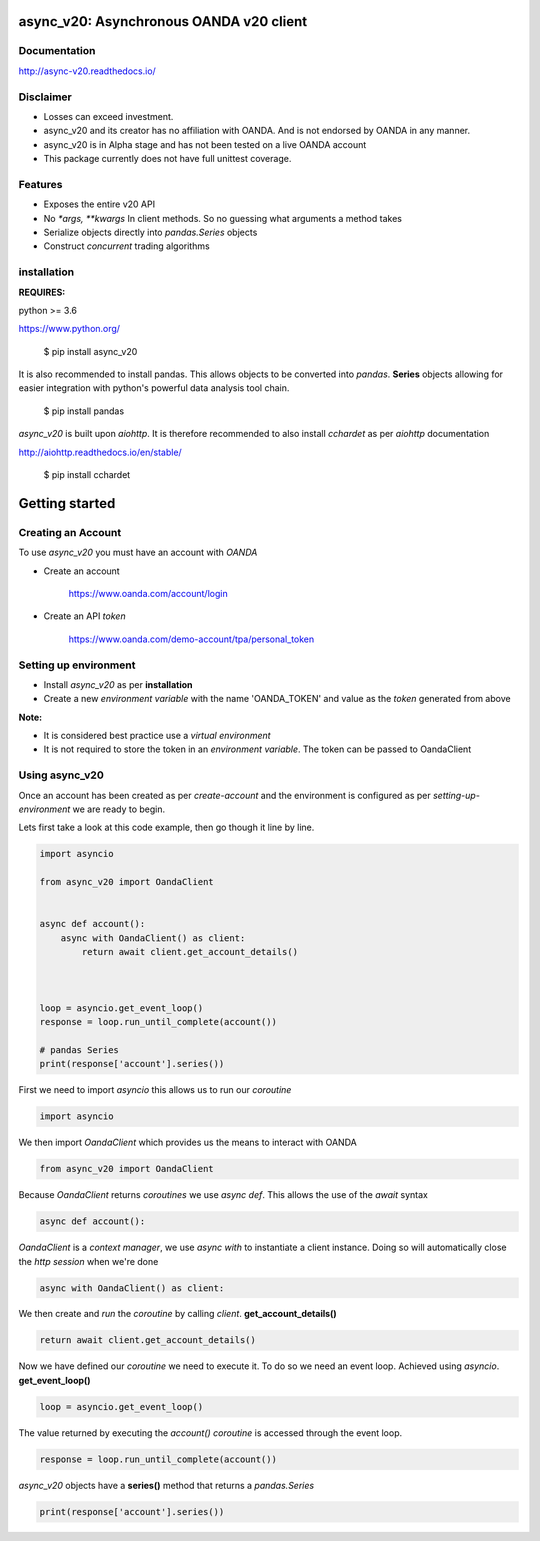 async_v20: Asynchronous OANDA v20 client
========================================

.. image:: https://raw.githubusercontent.com/jamespeterschinner/async_v20/master/doc/source/_static/async_v20-icon-128x128.png
  :height: 64px
  :width: 64px
  :alt: async-v20 logo

.. image:: https://travis-ci.org/jamespeterschinner/async_v20.svg?branch=master
   :target: https://travis-ci.org/jamespeterschinner/async_v20
   :align: right

.. image:: https://codecov.io/gh/jamespeterschinner/async_v20/branch/master/graph/badge.svg
   :target: https://codecov.io/gh/jamespeterschinner/async_v20

.. image:: https://readthedocs.org/projects/async-v20/badge/?version=latest
   :target: http://async-v20.readthedocs.io/en/latest/?badge=latest
   :alt: Documentation Status


Documentation
-------------

http://async-v20.readthedocs.io/

Disclaimer
----------

- Losses can exceed investment.
- async_v20 and its creator has no affiliation with OANDA. And is not endorsed by OANDA in any manner.
- async_v20 is in Alpha stage and has not been tested on a live OANDA account
- This package currently does not have full unittest coverage.

Features
---------

- Exposes the entire v20 API
- No `*args, **kwargs` In client methods. So no guessing what arguments a method takes
- Serialize objects directly into `pandas.Series` objects
- Construct *concurrent* trading algorithms



installation
------------

**REQUIRES:**

python >= 3.6

https://www.python.org/

    $ pip install async_v20

It is also recommended to install pandas. This allows objects to be converted into *pandas*. **Series** objects
allowing for easier integration with python's powerful data analysis tool chain.

    $ pip install pandas


`async_v20` is built upon `aiohttp`.
It is therefore recommended to also install `cchardet` as per `aiohttp` documentation

http://aiohttp.readthedocs.io/en/stable/

    $ pip install cchardet



Getting started
===============


Creating an Account
-------------------

To use `async_v20` you must have an account with *OANDA*

- Create an account

    https://www.oanda.com/account/login
- Create an API *token*

    https://www.oanda.com/demo-account/tpa/personal_token

Setting up environment
----------------------

- Install `async_v20` as per **installation**
- Create a new *environment variable* with the name 'OANDA_TOKEN' and value as the *token* generated from above


**Note:**

- It is considered best practice use a *virtual environment*
- It is not required to store the token in an *environment variable*. The token can be passed to OandaClient

Using async_v20
---------------

Once an account has been created as per *create-account*
and the environment is configured as per *setting-up-environment*
we are ready to begin.

Lets first take a look at this code example, then go though it line by line.

.. code-block:: python

    import asyncio

    from async_v20 import OandaClient


    async def account():
        async with OandaClient() as client:
            return await client.get_account_details()



    loop = asyncio.get_event_loop()
    response = loop.run_until_complete(account())

    # pandas Series
    print(response['account'].series())


First we need to import *asyncio* this allows us to run our *coroutine*

.. code-block:: python

    import asyncio


We then import *OandaClient* which provides us the means to interact with OANDA

.. code-block:: python

    from async_v20 import OandaClient


Because *OandaClient* returns *coroutines* we use *async def*. This allows the use of the *await* syntax

.. code-block:: python

    async def account():


*OandaClient* is a *context manager*, we use *async with* to instantiate a
client instance. Doing so will automatically close the *http session* when we're done

.. code-block:: python

        async with OandaClient() as client:


We then create and *run* the *coroutine* by calling *client*. **get_account_details()**

.. code-block:: python

            return await client.get_account_details()


Now we have defined our *coroutine* we need to execute it.
To do so we need an event loop. Achieved using *asyncio*. **get_event_loop()**

.. code-block:: python

    loop = asyncio.get_event_loop()


The value returned by executing the `account()` *coroutine* is accessed through the event loop.

.. code-block:: python

    response = loop.run_until_complete(account())


`async_v20` objects have a **series()** method that returns a `pandas.Series`

.. code-block:: python

    print(response['account'].series())



